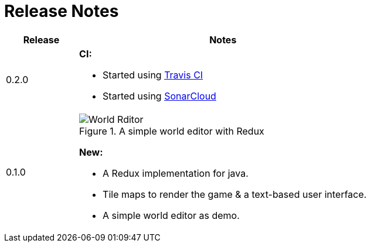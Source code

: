 = Release Notes

[%header,cols="^.<,4a"]
|===
| Release
| Notes

| 0.2.0
|

*CI:*

* Started using https://travis-ci.com/Orchaldir/FantasyWilderness[Travis CI]
* Started using https://sonarcloud.io/dashboard?id=groupId%3AFantasyWilderness[SonarCloud]

| 0.1.0
|

.A simple world editor with Redux
image::images/world-editor.png[World Rditor]

*New:*

* A Redux implementation for java.
* Tile maps to render the game & a text-based user interface.
* A simple world editor as demo.

|===